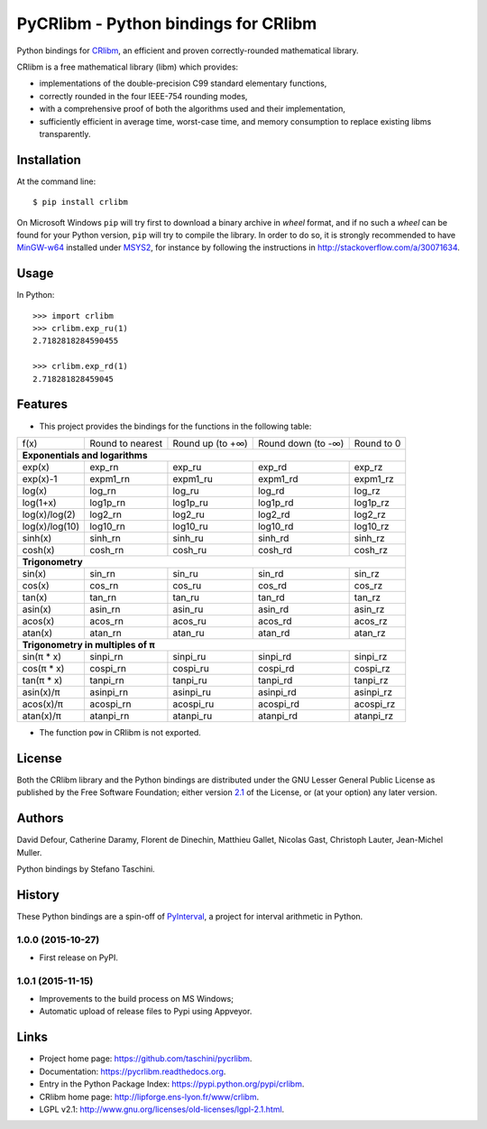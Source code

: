 PyCRlibm - Python bindings for CRlibm
=====================================

.. container:: badges

   .. image:: https://img.shields.io/travis/taschini/pycrlibm/master.svg?label=Linux%20build
      :target: https://travis-ci.org/taschini/pycrlibm
      :alt: Travis CI build status (Linux)

   .. image:: https://img.shields.io/appveyor/ci/taschini/pycrlibm/master.svg?label=Windows%20build
      :target: https://ci.appveyor.com/project/taschini/pycrlibm
      :alt: AppVeyor CI build status (Windows)

   .. image:: https://img.shields.io/pypi/v/crlibm.svg
      :target: https://pypi.python.org/pypi/crlibm/
      :alt: Latest PyPI version

   .. image:: https://readthedocs.org/projects/pycrlibm/badge/?version=latest
      :target: http://pycrlibm.readthedocs.org/?badge=latest
      :alt: Documentation Status

Python bindings for `CRlibm
<http://lipforge.ens-lyon.fr/www/crlibm>`_, an efficient and proven
correctly-rounded mathematical library.

CRlibm is a free mathematical library (libm) which provides:

* implementations of the double-precision C99 standard elementary
  functions,

* correctly rounded in the four IEEE-754 rounding modes,

* with a comprehensive proof of both the algorithms used and their
  implementation,

* sufficiently efficient in average time, worst-case time, and
  memory consumption to replace existing libms transparently.

Installation
------------

At the command line::

    $ pip install crlibm

On Microsoft Windows ``pip`` will try first to download a binary
archive in *wheel* format, and if no such a *wheel* can be found for
your Python version, ``pip`` will try to compile the library.  In
order to do so, it is strongly recommended to have `MinGW-w64
<http://mingw-w64.org>`_ installed under `MSYS2
<https://msys2.github.io>`_, for instance by following the
instructions in `<http://stackoverflow.com/a/30071634>`_.


Usage
-----

In Python::

    >>> import crlibm
    >>> crlibm.exp_ru(1)
    2.7182818284590455

    >>> crlibm.exp_rd(1)
    2.718281828459045

Features
--------

* This project provides the bindings for the functions in the following table:

+----------------+------------------+------------------+--------------------+------------+
| f(x)           | Round to nearest | Round up (to +∞) | Round down (to -∞) | Round to 0 |
+----------------+------------------+------------------+--------------------+------------+
|              **Exponentials and logarithms**                                           |
+----------------+------------------+------------------+--------------------+------------+
| exp(x)         | exp_rn           | exp_ru           | exp_rd             | exp_rz     |
+----------------+------------------+------------------+--------------------+------------+
| exp(x)-1       | expm1_rn         | expm1_ru         | expm1_rd           | expm1_rz   |
+----------------+------------------+------------------+--------------------+------------+
| log(x)         | log_rn           | log_ru           | log_rd             | log_rz     |
+----------------+------------------+------------------+--------------------+------------+
| log(1+x)       | log1p_rn         | log1p_ru         | log1p_rd           | log1p_rz   |
+----------------+------------------+------------------+--------------------+------------+
| log(x)/log(2)  | log2_rn          | log2_ru          | log2_rd            | log2_rz    |
+----------------+------------------+------------------+--------------------+------------+
| log(x)/log(10) | log10_rn         | log10_ru         | log10_rd           | log10_rz   |
+----------------+------------------+------------------+--------------------+------------+
| sinh(x)        | sinh_rn          | sinh_ru          | sinh_rd            | sinh_rz    |
+----------------+------------------+------------------+--------------------+------------+
| cosh(x)        | cosh_rn          | cosh_ru          | cosh_rd            | cosh_rz    |
+----------------+------------------+------------------+--------------------+------------+
|              **Trigonometry**                                                          |
+----------------+------------------+------------------+--------------------+------------+
| sin(x)         | sin_rn           | sin_ru           | sin_rd             | sin_rz     |
+----------------+------------------+------------------+--------------------+------------+
| cos(x)         | cos_rn           | cos_ru           | cos_rd             | cos_rz     |
+----------------+------------------+------------------+--------------------+------------+
| tan(x)         | tan_rn           | tan_ru           | tan_rd             | tan_rz     |
+----------------+------------------+------------------+--------------------+------------+
| asin(x)        | asin_rn          | asin_ru          | asin_rd            | asin_rz    |
+----------------+------------------+------------------+--------------------+------------+
| acos(x)        | acos_rn          | acos_ru          | acos_rd            | acos_rz    |
+----------------+------------------+------------------+--------------------+------------+
| atan(x)        | atan_rn          | atan_ru          | atan_rd            | atan_rz    |
+----------------+------------------+------------------+--------------------+------------+
|              **Trigonometry in multiples of π**                                        |
+----------------+------------------+------------------+--------------------+------------+
| sin(π * x)     | sinpi_rn         | sinpi_ru         | sinpi_rd           | sinpi_rz   |
+----------------+------------------+------------------+--------------------+------------+
| cos(π * x)     | cospi_rn         | cospi_ru         | cospi_rd           | cospi_rz   |
+----------------+------------------+------------------+--------------------+------------+
| tan(π * x)     | tanpi_rn         | tanpi_ru         | tanpi_rd           | tanpi_rz   |
+----------------+------------------+------------------+--------------------+------------+
| asin(x)/π      | asinpi_rn        | asinpi_ru        | asinpi_rd          | asinpi_rz  |
+----------------+------------------+------------------+--------------------+------------+
| acos(x)/π      | acospi_rn        | acospi_ru        | acospi_rd          | acospi_rz  |
+----------------+------------------+------------------+--------------------+------------+
| atan(x)/π      | atanpi_rn        | atanpi_ru        | atanpi_rd          | atanpi_rz  |
+----------------+------------------+------------------+--------------------+------------+


* The function ``pow`` in CRlibm is not exported.


License
-------

Both the CRlibm library and the Python bindings are distributed under
the GNU Lesser General Public License as published by the Free
Software Foundation; either version `2.1
<http://www.gnu.org/licenses/old-licenses/lgpl-2.1.html>`_ of the
License, or (at your option) any later version.

Authors
-------

David Defour, Catherine Daramy, Florent de Dinechin,
Matthieu Gallet, Nicolas Gast, Christoph Lauter, Jean-Michel Muller.

Python bindings by Stefano Taschini.

History
-------

These Python bindings are a spin-off of `PyInterval
<https://github.com/taschini/pyinterval>`_, a project for interval
arithmetic in Python.

1.0.0 (2015-10-27)
^^^^^^^^^^^^^^^^^^

* First release on PyPI.

1.0.1 (2015-11-15)
^^^^^^^^^^^^^^^^^^

* Improvements to the build process on MS Windows;
* Automatic upload of release files to Pypi using Appveyor.


Links
-----

* Project home page: https://github.com/taschini/pycrlibm.
* Documentation: https://pycrlibm.readthedocs.org.
* Entry in the Python Package Index: https://pypi.python.org/pypi/crlibm.
* CRlibm home page: http://lipforge.ens-lyon.fr/www/crlibm.
* LGPL v2.1: http://www.gnu.org/licenses/old-licenses/lgpl-2.1.html.
